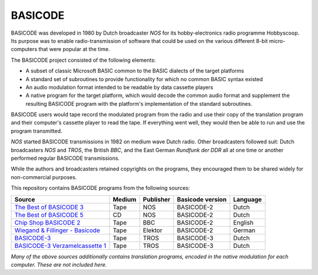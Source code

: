 BASICODE
========

.. image:: http://robhagemans.github.io/basicode/zwart1.jpg

BASICODE was developed in 1980 by Dutch broadcaster *NOS* for its hobby-electronics radio programme Hobbyscoop.
Its purpose was to enable radio-transmission of software that could be used on the various different 8-bit
micro-computers that were popular at the time.

The BASICODE project consisted of the following elements:

- A subset of classic Microsoft BASIC common to the BASIC dialects of the target platforms
- A standard set of subroutines to provide functionality for which no common BASIC syntax existed
- An audio modulation format intended to be readable by data cassette players
- A native program for the target platform, which would decode the common audio format and supplement the
  resulting BASICODE program with the platform's implementation of the standard subroutines.

BASICODE users would tape record the modulated program from the radio and use their copy of the translation program
and their computer's cassette player to read the tape. If everything went well, they would then be able to run and
use the program transmitted.

*NOS* started BASICODE transmissions in 1982 on medium wave Dutch radio. Other broadcasters followed suit:
Dutch broadcasters *NOS* and *TROS*, the British *BBC*, and the East German *Rundfunk der DDR* all at one time
or another performed regular BASICODE transmissions.

While the authors and broadcasters retained copyrights on the programs, they encouraged them to be shared widely
for non-commercial purposes.


This repository contains BASICODE programs from the following sources:

==================================  ==========  =========== ==================  ==========
Source                              Medium      Publisher   Basicode version    Language
==================================  ==========  =========== ==================  ==========
`The Best of BASICODE 3`_           Tape        NOS         BASICODE-2          Dutch
`The Best of BASICODE 5`_           CD          NOS         BASICODE-2          Dutch
`Chip Shop BASICODE 2`_             Tape        BBC         BASICODE-2          English
`Wiegand & Fillinger - Basicode`_   Tape        Elektor     BASICODE-2          German
`BASICODE-3`_                       Tape        TROS        BASICODE-3          Dutch
`BASICODE-3 Verzamelcassette 1`_    Tape        TROS        BASICODE-3          Dutch
==================================  ==========  =========== ==================  ==========

.. _The Best of BASICODE 3: Best_of_Basicode_3/
.. _The Best of BASICODE 5: Best_of_Basicode_5/
.. _Chip Shop BASICODE 2: Chip_Shop_Basicode_2/
.. _Wiegand & Fillinger - Basicode: Wiegand_Fillinger_Basicode_2/
.. _BASICODE-3: Basicode-3/
.. _BASICODE-3 Verzamelcassette 1: Verzamelcassette_1/

*Many of the above sources additionally contains translation programs, encoded in the native modulation for each computer.
These are not included here.*
